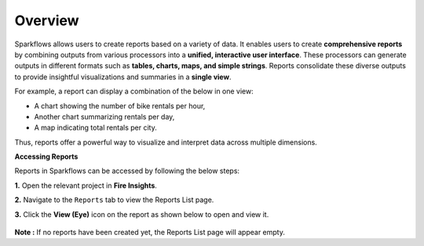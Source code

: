 Overview
======

Sparkflows allows users to create reports based on a variety of data. It enables users to create **comprehensive reports** by combining outputs from various processors into a **unified, interactive user interface**. These processors can generate outputs in different formats such as **tables, charts, maps, and simple strings**. Reports consolidate these diverse outputs to provide insightful visualizations and summaries in a **single view**.

For example, a report can display a combination of the below in one view:

* A chart showing the number of bike rentals per hour,


* Another chart summarizing rentals per day,


* A map indicating total rentals per city.


Thus, reports offer a powerful way to visualize and interpret data across multiple dimensions.

**Accessing Reports**

Reports in Sparkflows can be accessed by following the below steps:

**1.** Open the relevant project in **Fire Insights**.


**2.** Navigate to the ``Reports`` tab to view the Reports List page.


**3.** Click the **View (Eye)** icon on the report as shown below to open and view it.
 
  .. figure:: ../_assets/user-guide/reports/viewicon-reports.png
      :alt: Fire Insights Access Report
      :width: 65%   


**Note :** If no reports have been created yet, the Reports List page will appear empty.


